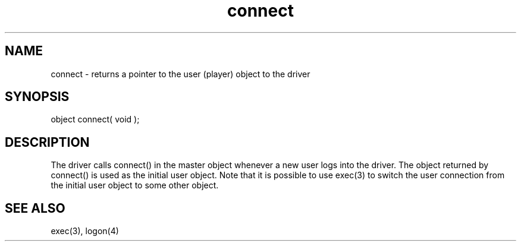 .\"returns a pointer to the user (player) object to the driver
.TH connect 4 "5 Sep 1994" MudOS "Driver Applies"

.SH NAME
connect - returns a pointer to the user (player) object to the driver

.SH SYNOPSIS
object connect( void );

.SH DESCRIPTION

The driver calls connect() in the master object whenever a new user logs
into the driver.  The object returned by connect() is used as the initial
user object.  Note that it is possible to use exec(3) to switch the user
connection from the initial user object to some other object.

.SH SEE ALSO
exec(3), logon(4)
